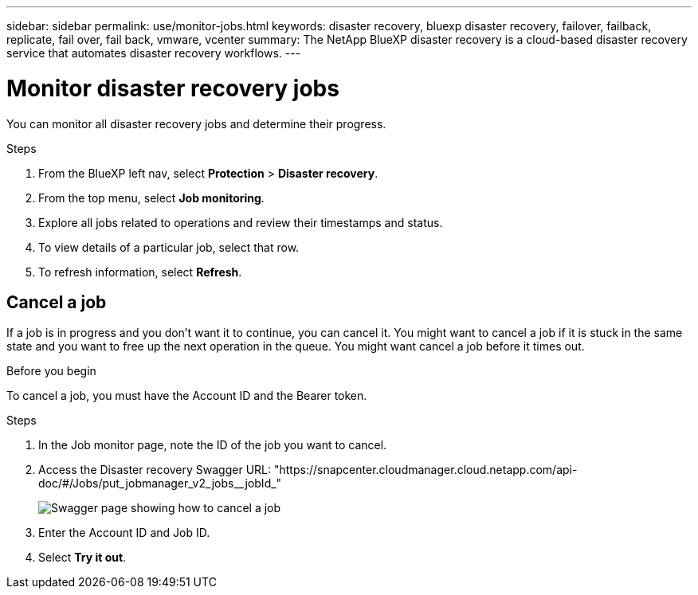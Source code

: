 ---
sidebar: sidebar
permalink: use/monitor-jobs.html
keywords: disaster recovery, bluexp disaster recovery, failover, failback, replicate, fail over, fail back, vmware, vcenter
summary: The NetApp BlueXP disaster recovery is a cloud-based disaster recovery service that automates disaster recovery workflows.
---

= Monitor disaster recovery jobs
:hardbreaks:
:icons: font
:imagesdir: ../media/use/

[.lead]
You can monitor all disaster recovery jobs and determine their progress. 

.Steps 

. From the BlueXP left nav, select *Protection* > *Disaster recovery*. 
. From the top menu, select *Job monitoring*. 

. Explore all jobs related to operations and review their timestamps and status.
. To view details of a particular job, select that row. 
. To refresh information, select *Refresh*. 


== Cancel a job

If a job is in progress and you don't want it to continue, you can cancel it. You might want to cancel a job if it is stuck in the same state and you want to free up the next operation in the queue. You might want cancel a job before it times out. 

.Before you begin
To cancel a job, you must have the Account ID and the Bearer token. 

.Steps 

. In the Job monitor page, note the ID of the job you want to cancel. 
. Access the Disaster recovery Swagger URL: "https://snapcenter.cloudmanager.cloud.netapp.com/api-doc/#/Jobs/put_jobmanager_v2_jobs__jobId_"  
+ 
image:dr-swagger-job-cancel.png[Swagger page showing how to cancel a job]

. Enter the Account ID and Job ID. 
. Select *Try it out*.

